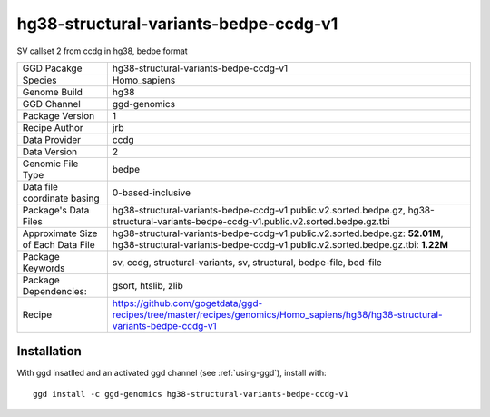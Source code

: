 .. _`hg38-structural-variants-bedpe-ccdg-v1`:

hg38-structural-variants-bedpe-ccdg-v1
======================================

|downloads|

SV callset 2 from ccdg in hg38, bedpe format

================================== ====================================
GGD Pacakge                        hg38-structural-variants-bedpe-ccdg-v1 
Species                            Homo_sapiens
Genome Build                       hg38
GGD Channel                        ggd-genomics
Package Version                    1
Recipe Author                      jrb 
Data Provider                      ccdg
Data Version                       2
Genomic File Type                  bedpe
Data file coordinate basing        0-based-inclusive
Package's Data Files               hg38-structural-variants-bedpe-ccdg-v1.public.v2.sorted.bedpe.gz, hg38-structural-variants-bedpe-ccdg-v1.public.v2.sorted.bedpe.gz.tbi
Approximate Size of Each Data File hg38-structural-variants-bedpe-ccdg-v1.public.v2.sorted.bedpe.gz: **52.01M**, hg38-structural-variants-bedpe-ccdg-v1.public.v2.sorted.bedpe.gz.tbi: **1.22M**
Package Keywords                   sv, ccdg, structural-variants, sv, structural, bedpe-file, bed-file
Package Dependencies:              gsort, htslib, zlib
Recipe                             https://github.com/gogetdata/ggd-recipes/tree/master/recipes/genomics/Homo_sapiens/hg38/hg38-structural-variants-bedpe-ccdg-v1
================================== ====================================



Installation
------------

.. highlight: bash

With ggd insatlled and an activated ggd channel (see :ref:`using-ggd`), install with::

   ggd install -c ggd-genomics hg38-structural-variants-bedpe-ccdg-v1

.. |downloads| image:: https://anaconda.org/ggd-genomics/hg38-structural-variants-bedpe-ccdg-v1/badges/downloads.svg
               :target: https://anaconda.org/ggd-genomics/hg38-structural-variants-bedpe-ccdg-v1